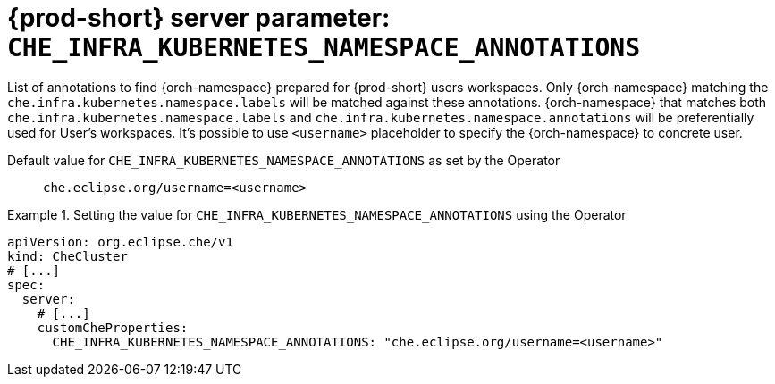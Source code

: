   
[id="{prod-id-short}-server-parameter-che_infra_kubernetes_namespace_annotations_{context}"]
= {prod-short} server parameter: `+CHE_INFRA_KUBERNETES_NAMESPACE_ANNOTATIONS+`

// FIXME: Fix the language and remove the  vale off statement.
// pass:[<!-- vale off -->]

List of annotations to find {orch-namespace} prepared for {prod-short} users workspaces. Only {orch-namespace} matching the `che.infra.kubernetes.namespace.labels` will be matched against these annotations. {orch-namespace} that matches both `che.infra.kubernetes.namespace.labels` and `che.infra.kubernetes.namespace.annotations` will be preferentially used for User's workspaces. It's possible to use `<username>` placeholder to specify the {orch-namespace} to concrete user.

// Default value for `+CHE_INFRA_KUBERNETES_NAMESPACE_ANNOTATIONS+`:: `+che.eclipse.org/username=<username>+`

// If the Operator sets a different value, uncomment and complete following block:
Default value for `+CHE_INFRA_KUBERNETES_NAMESPACE_ANNOTATIONS+` as set by the Operator:: `+che.eclipse.org/username=<username>+`

ifeval::["{project-context}" == "che"]
// If Helm sets a different default value, uncomment and complete following block:
Default value for `+CHE_INFRA_KUBERNETES_NAMESPACE_ANNOTATIONS+` as set using the `configMap`:: `+che.eclipse.org/username=<username>+`
endif::[]

// FIXME: If the parameter can be set with the simpler syntax defined for CheCluster Custom Resource, replace it here

.Setting the value for `+CHE_INFRA_KUBERNETES_NAMESPACE_ANNOTATIONS+` using the Operator
====
[source,yaml]
----
apiVersion: org.eclipse.che/v1
kind: CheCluster
# [...]
spec:
  server:
    # [...]
    customCheProperties:
      CHE_INFRA_KUBERNETES_NAMESPACE_ANNOTATIONS: "che.eclipse.org/username=<username>"
----
====


